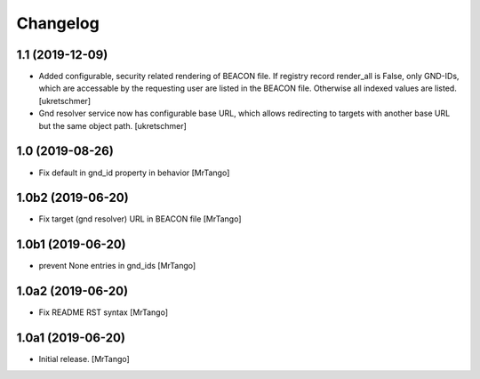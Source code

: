 Changelog
=========

1.1 (2019-12-09)
----------------

- Added configurable, security related rendering of BEACON file. If registry record render_all is False, only GND-IDs, which are accessable by the requesting user are listed in the BEACON file. Otherwise all indexed values are listed.
  [ukretschmer]

- Gnd resolver service now has configurable base URL, which allows redirecting to targets with another base URL but the same object path.
  [ukretschmer]


1.0 (2019-08-26)
----------------

- Fix default in gnd_id property in behavior
  [MrTango]


1.0b2 (2019-06-20)
------------------

- Fix target (gnd resolver) URL in BEACON file
  [MrTango]


1.0b1 (2019-06-20)
------------------

- prevent None entries in gnd_ids
  [MrTango]


1.0a2 (2019-06-20)
------------------

- Fix README RST syntax
  [MrTango]

1.0a1 (2019-06-20)
------------------

- Initial release.
  [MrTango]
